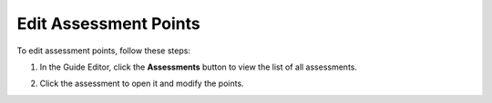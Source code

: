 .. meta::
   :description: Edit an assessment by clicking on the settings icon and and clicking the assessment tab.
   
.. _edit-assessment-points:

Edit Assessment Points
======================
To edit assessment points, follow these steps:

1. In the Guide Editor, click the **Assessments** button to view the list of all assessments.

2. Click the assessment to open it and modify the points.

   .. image:: /img/assessmentpoints.png
      :alt: Edit Assessment Points